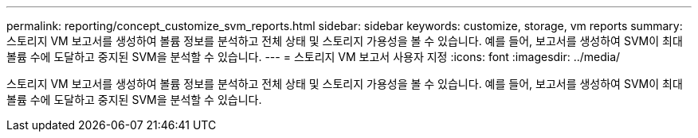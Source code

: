 ---
permalink: reporting/concept_customize_svm_reports.html 
sidebar: sidebar 
keywords: customize, storage, vm reports 
summary: 스토리지 VM 보고서를 생성하여 볼륨 정보를 분석하고 전체 상태 및 스토리지 가용성을 볼 수 있습니다. 예를 들어, 보고서를 생성하여 SVM이 최대 볼륨 수에 도달하고 중지된 SVM을 분석할 수 있습니다. 
---
= 스토리지 VM 보고서 사용자 지정
:icons: font
:imagesdir: ../media/


[role="lead"]
스토리지 VM 보고서를 생성하여 볼륨 정보를 분석하고 전체 상태 및 스토리지 가용성을 볼 수 있습니다. 예를 들어, 보고서를 생성하여 SVM이 최대 볼륨 수에 도달하고 중지된 SVM을 분석할 수 있습니다.
